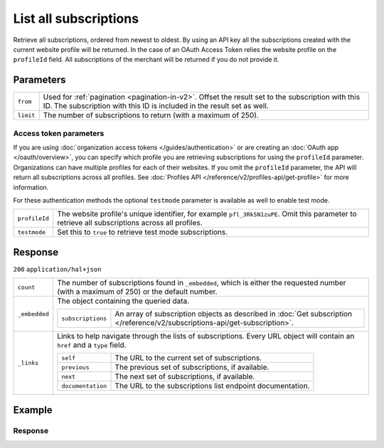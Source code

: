 List all subscriptions
======================
.. api-name:: Subscriptions API
   :version: 2

.. endpoint::
   :method: GET
   :url: https://api.mollie.com/v2/subscriptions

.. authentication::
   :api_keys: true
   :organization_access_tokens: true
   :oauth: true

Retrieve all subscriptions, ordered from newest to oldest.
By using an API key all the subscriptions created with the current website profile will be returned.
In the case of an OAuth Access Token relies the website profile on the ``profileId`` field. All
subscriptions of the merchant will be returned if you do not provide it.

Parameters
----------
.. list-table::
   :widths: auto

   * - ``from``

       .. type:: string
          :required: false

     - Used for :ref:`pagination <pagination-in-v2>`. Offset the result set to the subscription with this ID. The
       subscription with this ID is included in the result set as well.

   * - ``limit``

       .. type:: integer
          :required: false

     - The number of subscriptions to return (with a maximum of 250).

Access token parameters
^^^^^^^^^^^^^^^^^^^^^^^
If you are using :doc:`organization access tokens </guides/authentication>` or are creating an
:doc:`OAuth app </oauth/overview>`, you can specify which profile you are retrieving subscriptions for using the
``profileId`` parameter. Organizations can have multiple profiles for each of their websites. If you omit the
``profileId`` parameter, the API will return all subscriptions across all profiles. See
:doc:`Profiles API </reference/v2/profiles-api/get-profile>` for more information.

For these authentication methods the optional ``testmode`` parameter is available as well to enable test mode.

.. list-table::
   :widths: auto

   * - ``profileId``

       .. type:: string
          :required: false

     - The website profile's unique identifier, for example ``pfl_3RkSN1zuPE``. Omit this parameter to retrieve all
       subscriptions across all profiles.

   * - ``testmode``

       .. type:: boolean
          :required: false

     - Set this to ``true`` to retrieve test mode subscriptions.

Response
--------
``200`` ``application/hal+json``

.. list-table::
   :widths: auto

   * - ``count``

       .. type:: integer

     - The number of subscriptions found in ``_embedded``, which is either the requested number (with a maximum of 250)
       or the default number.

   * - ``_embedded``

       .. type:: object

     - The object containing the queried data.

       .. list-table::
          :widths: auto

          * - ``subscriptions``

              .. type:: array

            - An array of subscription objects as described in
              :doc:`Get subscription </reference/v2/subscriptions-api/get-subscription>`.

   * - ``_links``

       .. type:: object

     - Links to help navigate through the lists of subscriptions. Every URL object will contain an ``href`` and a
       ``type`` field.

       .. list-table::
          :widths: auto

          * - ``self``

              .. type:: URL object

            - The URL to the current set of subscriptions.

          * - ``previous``

              .. type:: URL object

            - The previous set of subscriptions, if available.

          * - ``next``

              .. type:: URL object

            - The next set of subscriptions, if available.

          * - ``documentation``

              .. type:: URL object

            - The URL to the subscriptions list endpoint documentation.

Example
-------

.. code-block-selector::
   .. code-block:: bash
      :linenos:

      curl -X GET https://api.mollie.com/v2/subscriptions \
         -H "Authorization: Bearer test_dHar4XY7LxsDOtmnkVtjNVWXLSlXsM"

   .. code-block:: php
      :linenos:

      <?php
      $mollie = new \Mollie\Api\MollieApiClient();
      $mollie->setApiKey("test_dHar4XY7LxsDOtmnkVtjNVWXLSlXsM");

      $subscriptions = $mollie->subscriptions->page();

   .. code-block:: python
      :linenos:

      from mollie.api.client import Client

      mollie_client = Client()
      mollie_client.set_api_key('test_dHar4XY7LxsDOtmnkVtjNVWXLSlXsM')
      subscriptions = mollie_client.subscriptions.list()

Response
^^^^^^^^
.. code-block:: json
   :linenos:

   HTTP/1.1 200 OK
   Content-Type: application/hal+json

   {
       "count": 3,
       "_embedded": {
           "subscriptions": [
               {
                   "resource": "subscription",
                   "id": "sub_rVKGtNd6s3",
                   "mode": "live",
                   "createdAt": "2018-06-01T12:23:34+00:00",
                   "status": "active",
                   "amount": {
                       "value": "25.00",
                       "currency": "EUR"
                   },
                   "times": 4,
                   "timesRemaining": 3,
                   "interval": "3 months",
                   "startDate": "2016-06-01",
                   "nextPaymentDate": "2016-09-01",
                   "description": "Quarterly payment",
                   "method": null,
                   "webhookUrl": "https://webshop.example.org/subscriptions/webhook",
                   "_links": {
                       "self": {
                           "href": "https://api.mollie.com/v2/customers/cst_stTC2WHAuS/subscriptions/sub_rVKGtNd6s3",
                           "type": "application/hal+json"
                       },
                       "profile": {
                           "href": "https://api.mollie.com/v2/profiles/pfl_URR55HPMGx",
                           "type": "application/hal+json"
                       },
                       "customer": {
                           "href": "https://api.mollie.com/v2/customers/cst_stTC2WHAuS",
                           "type": "application/hal+json"
                       }
                   }
               },
               { },
               { }
           ]
       },
       "_links": {
           "self": {
               "href": "https://api.mollie.com/v2/subscriptions",
               "type": "application/hal+json"
           },
           "previous": null,
           "next": {
               "href": "https://api.mollie.com/v2/subscriptions?from=sub_mnfbwhMfvo",
               "type": "application/hal+json"
           },
           "documentation": {
               "href": "https://docs.mollie.com/reference/v2/subscriptions-api/list-all-subscriptions",
               "type": "text/html"
           }
       }
   }
